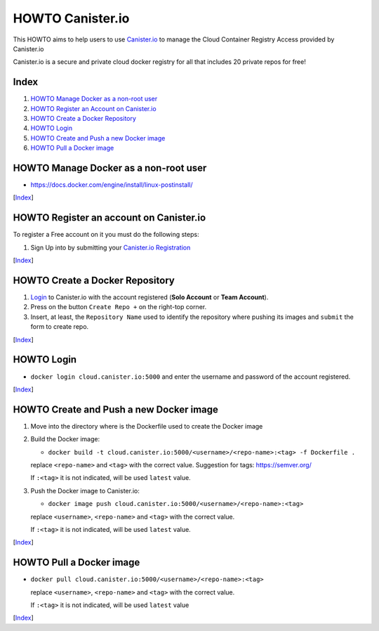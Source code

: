 HOWTO Canister.io
=================

This HOWTO aims to help users to use `Canister.io <https://canister.io/>`_ to manage the Cloud Container Registry Access provided by Canister.io

Canister.io is a secure and private cloud docker registry for all that includes 20 private repos for free!


Index
-----

#. `HOWTO Manage Docker as a non-root user`_
#. `HOWTO Register an Account on Canister.io`_
#. `HOWTO Create a Docker Repository`_
#. `HOWTO Login`_
#. `HOWTO Create and Push a new Docker image`_
#. `HOWTO Pull a Docker image`_

HOWTO Manage Docker as a non-root user
--------------------------------------

* https://docs.docker.com/engine/install/linux-postinstall/

[`Index`_]


HOWTO Register an account on Canister.io
----------------------------------------

To register a Free account on it you must do the following steps:

#. Sign Up into by submitting your `Canister.io Registration <https://cloud.canister.io/registration>`_

[`Index`_]


HOWTO Create a Docker Repository
--------------------------------

#. `Login <https://canister.io/login>`_ to Canister.io with the account registered (**Solo Account** or **Team Account**).
#. Press on the button ``Create Repo +`` on the right-top corner.
#. Insert, at least, the ``Repository Name`` used to identify the repository where pushing its images and ``submit`` the form to create repo.

[`Index`_]


HOWTO Login
-----------

* ``docker login cloud.canister.io:5000`` and enter the username and password of the account registered.

[`Index`_]


HOWTO Create and Push a new Docker image
----------------------------------------

#. Move into the directory where is the Dockerfile used to create the Docker image
#. Build the Docker image:

   * ``docker build -t cloud.canister.io:5000/<username>/<repo-name>:<tag> -f Dockerfile .``

   replace ``<repo-name>`` and ``<tag>`` with the correct value. Suggestion for tags: https://semver.org/
   
   If ``:<tag>`` it is not indicated, will be used ``latest`` value.

#. Push the Docker image to Canister.io:

   * ``docker image push cloud.canister.io:5000/<username>/<repo-name>:<tag>``

   replace ``<username>``, ``<repo-name>`` and ``<tag>`` with the correct value.
   
   If ``:<tag>`` it is not indicated, will be used ``latest`` value.
   
[`Index`_]


HOWTO Pull a Docker image
-------------------------

* ``docker pull cloud.canister.io:5000/<username>/<repo-name>:<tag>``

  replace ``<username>``, ``<repo-name>`` and ``<tag>`` with the correct value.
  
  If ``:<tag>`` it is not indicated, will be used ``latest`` value

[`Index`_]
